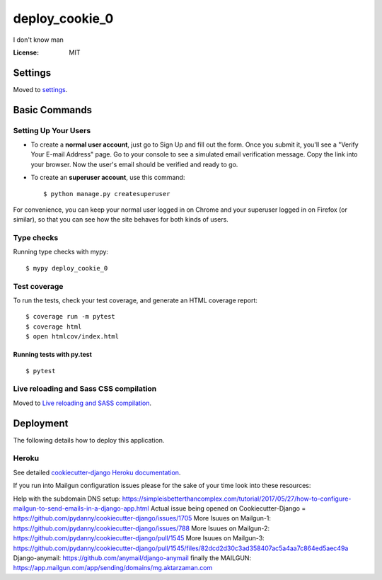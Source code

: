 deploy_cookie_0
===============

I don't know man

.. image:: https://img.shields.io/badge/built%20with-Cookiecutter%20Django-ff69b4.svg
     :target: https://github.com/pydanny/cookiecutter-django/
     :alt: Built with Cookiecutter Django
.. image:: https://img.shields.io/badge/code%20style-black-000000.svg
     :target: https://github.com/ambv/black
     :alt: Black code style


:License: MIT


Settings
--------

Moved to settings_.

.. _settings: http://cookiecutter-django.readthedocs.io/en/latest/settings.html

Basic Commands
--------------

Setting Up Your Users
^^^^^^^^^^^^^^^^^^^^^

* To create a **normal user account**, just go to Sign Up and fill out the form. Once you submit it, you'll see a "Verify Your E-mail Address" page. Go to your console to see a simulated email verification message. Copy the link into your browser. Now the user's email should be verified and ready to go.

* To create an **superuser account**, use this command::

    $ python manage.py createsuperuser

For convenience, you can keep your normal user logged in on Chrome and your superuser logged in on Firefox (or similar), so that you can see how the site behaves for both kinds of users.

Type checks
^^^^^^^^^^^

Running type checks with mypy:

::

  $ mypy deploy_cookie_0

Test coverage
^^^^^^^^^^^^^

To run the tests, check your test coverage, and generate an HTML coverage report::

    $ coverage run -m pytest
    $ coverage html
    $ open htmlcov/index.html

Running tests with py.test
~~~~~~~~~~~~~~~~~~~~~~~~~~

::

  $ pytest

Live reloading and Sass CSS compilation
^^^^^^^^^^^^^^^^^^^^^^^^^^^^^^^^^^^^^^^

Moved to `Live reloading and SASS compilation`_.

.. _`Live reloading and SASS compilation`: http://cookiecutter-django.readthedocs.io/en/latest/live-reloading-and-sass-compilation.html





Deployment
----------

The following details how to deploy this application.


Heroku
^^^^^^

See detailed `cookiecutter-django Heroku documentation`_.

.. _`cookiecutter-django Heroku documentation`: http://cookiecutter-django.readthedocs.io/en/latest/deployment-on-heroku.html

If you run into Mailgun configuration issues please for the sake of your time look into these resources:

Help with the subdomain DNS setup: https://simpleisbetterthancomplex.com/tutorial/2017/05/27/how-to-configure-mailgun-to-send-emails-in-a-django-app.html
Actual issue being opened on Cookiecutter-Django = https://github.com/pydanny/cookiecutter-django/issues/1705
More Isuues on Mailgun-1: https://github.com/pydanny/cookiecutter-django/issues/788
More Isuues on Mailgun-2: https://github.com/pydanny/cookiecutter-django/pull/1545
More Isuues on Mailgun-3: https://github.com/pydanny/cookiecutter-django/pull/1545/files/82dcd2d30c3ad358407ac5a4aa7c864ed5aec49a
Django-anymail: https://github.com/anymail/django-anymail
finally the  MAILGUN: https://app.mailgun.com/app/sending/domains/mg.aktarzaman.com
